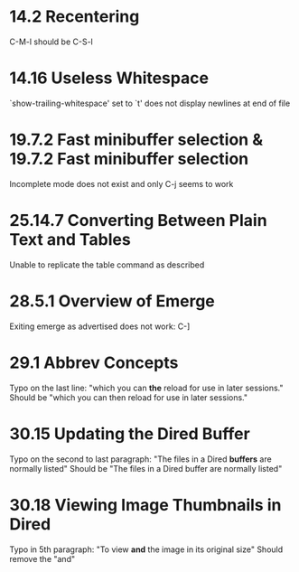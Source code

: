 * 14.2 Recentering
C-M-l should be C-S-l

* 14.16 Useless Whitespace
`show-trailing-whitespace' set to `t' does not display newlines at end of file

* 19.7.2 Fast minibuffer selection & 19.7.2 Fast minibuffer selection
Incomplete mode does not exist and only C-j seems to work

* 25.14.7 Converting Between Plain Text and Tables
Unable to replicate the table command as described

* 28.5.1 Overview of Emerge
Exiting emerge as advertised does not work: C-]

* 29.1 Abbrev Concepts
Typo on the last line: "which you can *the* reload for use in later sessions."
Should be "which you can then reload for use in later sessions."

* 30.15 Updating the Dired Buffer
Typo on the second to last paragraph: "The files in a Dired *buffers* are normally listed"
Should be "The files in a Dired buffer are normally listed"

* 30.18 Viewing Image Thumbnails in Dired
Typo in 5th paragraph: "To view *and* the image in its original size"
Should remove the "and"
